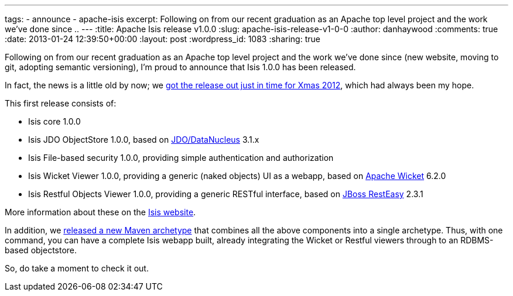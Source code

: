 ---
tags:
- announce
- apache-isis
excerpt: Following on from our recent graduation as an Apache top level project and the work we've done since ..
---
:title: Apache Isis release v1.0.0
:slug: apache-isis-release-v1-0-0
:author: danhaywood
:comments: true
:date: 2013-01-24 12:39:50+00:00
:layout: post
:wordpress_id: 1083
:sharing: true


Following on from our recent graduation as an Apache top level project and the work we've done since (new website, moving to git, adopting semantic versioning), I'm proud to announce that Isis 1.0.0 has been released.

In fact, the news is a little old by now; we https://blogs.apache.org/isis/entry/ann_apache_isis_1_0[got the release out just in time for Xmas 2012], which had always been my hope.

This first release consists of:

* Isis core 1.0.0
* Isis JDO ObjectStore 1.0.0, based on http://www.datanucleus.org/[JDO/DataNucleus] 3.1.x
* Isis File-based security 1.0.0, providing simple authentication and authorization
* Isis Wicket Viewer 1.0.0, providing a generic (naked objects) UI as a webapp, based on http://wicket.apache.org[Apache Wicket] 6.2.0
* Isis Restful Objects Viewer 1.0.0, providing a generic RESTful interface, based on http://www.jboss.org/resteasy[JBoss RestEasy] 2.3.1

More information about these on the http://isis.apache.org/documentation.html[Isis website].

In addition, we link:http://isis.apache.org/getting-started/quickstart-archetype.html[released a new Maven archetype] that combines all the above components into a single archetype. Thus, with one command, you can have a complete Isis webapp built, already integrating the Wicket or Restful viewers through to an RDBMS-based objectstore.

So, do take a moment to check it out.

